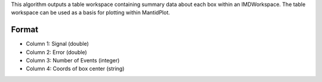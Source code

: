 .. algorithm:: QueryMDWorkspace

.. summary:: QueryMDWorkspace

.. aliases:: QueryMDWorkspace

.. usage:: QueryMDWorkspace

.. properties:: QueryMDWorkspace

This algorithm outputs a table workspace containing summary data about
each box within an IMDWorkspace. The table workspace can be used as a
basis for plotting within MantidPlot.

Format
------

-  Column 1: Signal (double)
-  Column 2: Error (double)
-  Column 3: Number of Events (integer)
-  Column 4: Coords of box center (string)

.. categories:: QueryMDWorkspace